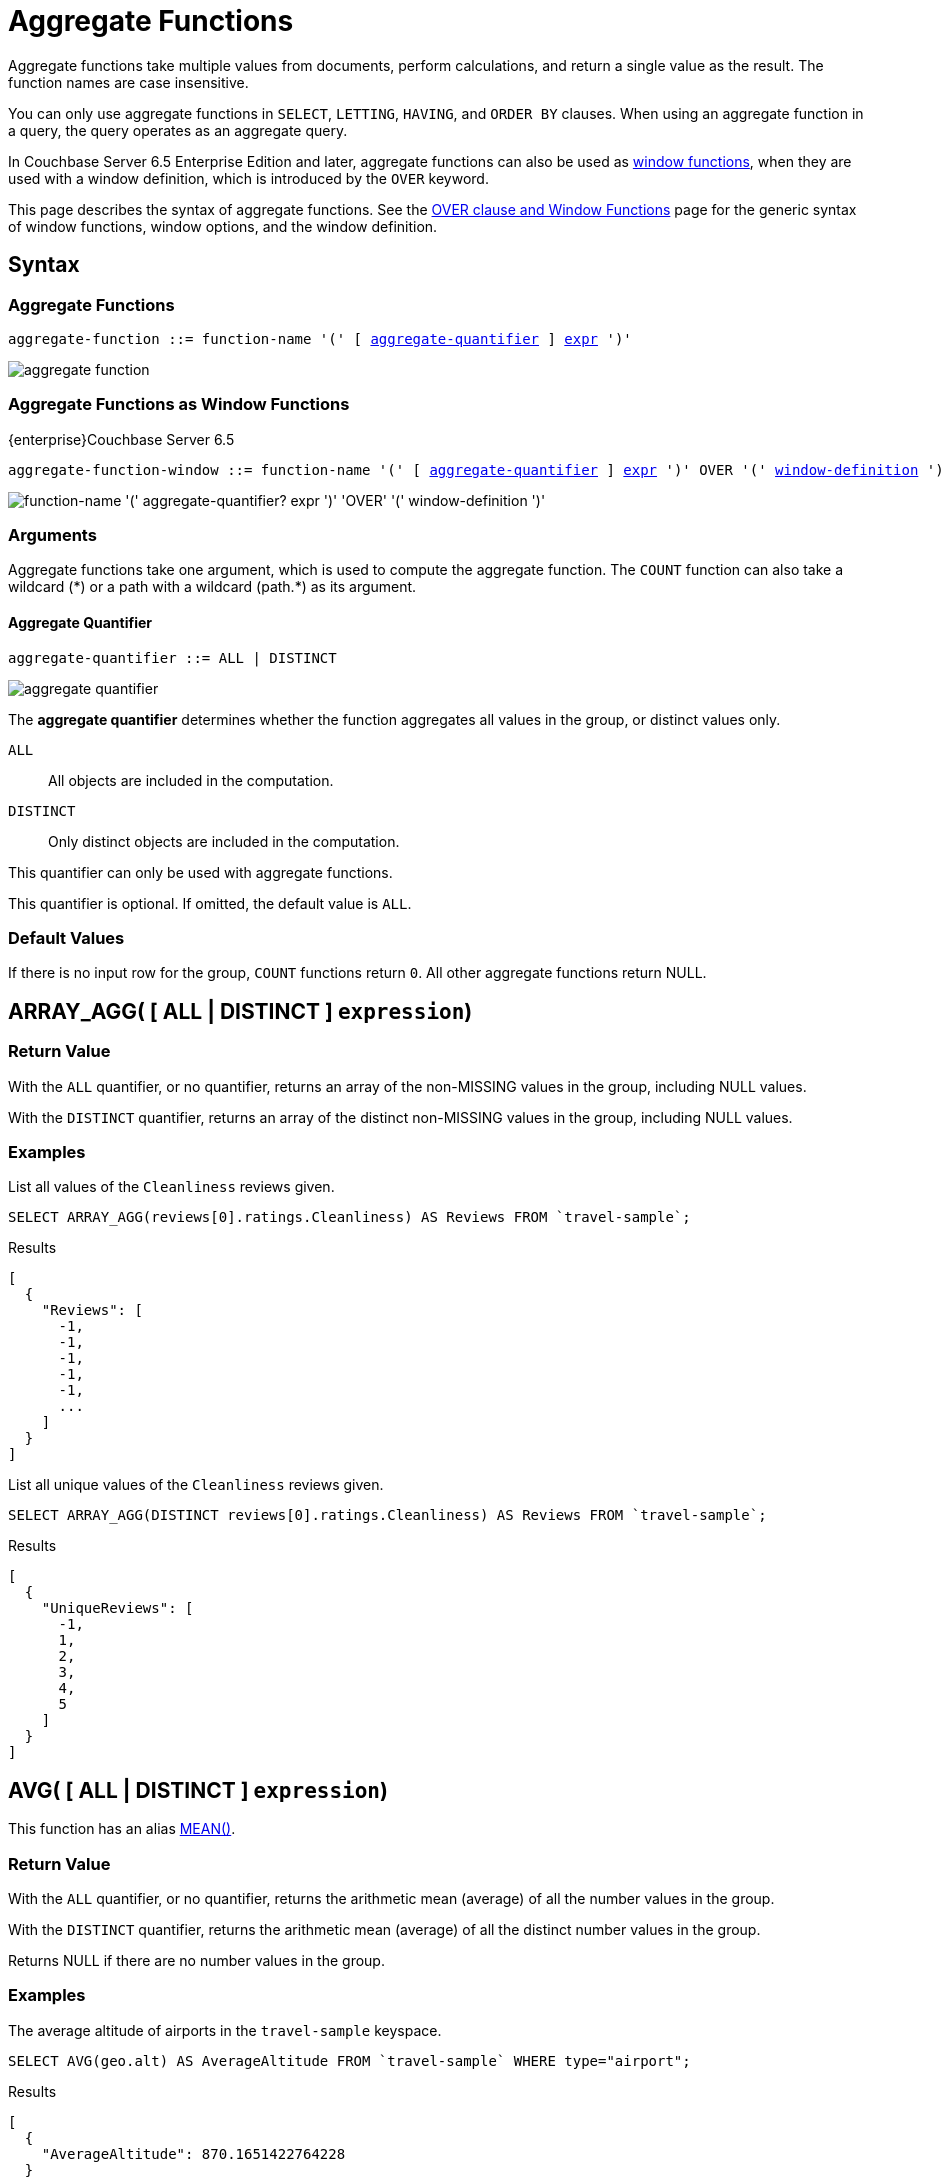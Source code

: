 = Aggregate Functions
:imagesdir: ../../assets/images
:page-topic-type: reference

:window: xref:n1ql-language-reference/window.adoc
:expression: xref:n1ql-language-reference/index.adoc
:window-definition: {window}#window-definition
:groupby: xref:n1ql-language-reference/groupby.adoc
:windowfun: xref:n1ql-language-reference/windowfun.adoc

Aggregate functions take multiple values from documents, perform calculations, and return a single value as the result.
The function names are case insensitive.

You can only use aggregate functions in `SELECT`, `LETTING`, `HAVING`, and `ORDER BY` clauses.
When using an aggregate function in a query, the query operates as an aggregate query.

In Couchbase Server 6.5 Enterprise Edition and later, aggregate functions can also be used as {windowfun}[window functions], when they are used with a window definition, which is introduced by the `OVER` keyword.

This page describes the syntax of aggregate functions.
See the {window}[OVER clause and Window Functions] page for the generic syntax of window functions, window options, and the window definition.

== Syntax

=== Aggregate Functions

[subs="normal"]
----
aggregate-function ::= function-name '(' [ <<aggregate-quantifier>> ] {expression}[expr] ')'
----

image::n1ql-language-reference/aggregate-function.png[]

=== Aggregate Functions as Window Functions

[.labels]
[.edition]##{enterprise}##[.status]##Couchbase Server 6.5##

[subs="normal"]
----
aggregate-function-window ::= function-name '(' [ <<aggregate-quantifier>> ] {expression}[expr] ')' OVER '(' {window-definition}[window-definition] ')'
----

image::n1ql-language-reference/aggregate-function-window.png["function-name '(' aggregate-quantifier? expr ')' 'OVER' '(' window-definition ')'"]

=== Arguments

Aggregate functions take one argument, which is used to compute the aggregate function.
The `COUNT` function can also take a wildcard ({asterisk}) or a path with a wildcard (path.{asterisk}) as its argument.

[[aggregate-quantifier,aggregate-quantifier]]
==== Aggregate Quantifier

[subs="normal"]
----
aggregate-quantifier ::= ALL | DISTINCT
----

image::n1ql-language-reference/aggregate-quantifier.png[]

The *aggregate quantifier* determines whether the function aggregates all values in the group, or distinct values only.

`ALL`:: All objects are included in the computation.
`DISTINCT`:: Only distinct objects are included in the computation.

This quantifier can only be used with aggregate functions.

This quantifier is optional.
If omitted, the default value is `ALL`.

[[defaults]]
=== Default Values

If there is no input row for the group, `COUNT` functions return `0`.
All other aggregate functions return NULL.

[[array_agg,ARRAY_AGG()]]
== [[array_agg_distinct]]ARRAY_AGG( {startsb} ALL | DISTINCT {endsb} `expression`)

=== Return Value
With the `ALL` quantifier, or no quantifier, returns an array of the non-MISSING values in the group, including NULL values.

With the `DISTINCT` quantifier, returns an array of the distinct non-MISSING values in the group, including NULL values.

=== Examples
====
List all values of the `Cleanliness` reviews given.

[source,n1ql]
----
SELECT ARRAY_AGG(reviews[0].ratings.Cleanliness) AS Reviews FROM `travel-sample`;
----

.Results
[source,json]
----
[
  {
    "Reviews": [
      -1,
      -1,
      -1,
      -1,
      -1,
      ...
    ]
  }
]
----
====

====
List all unique values of the `Cleanliness` reviews given.

[source,n1ql]
----
SELECT ARRAY_AGG(DISTINCT reviews[0].ratings.Cleanliness) AS Reviews FROM `travel-sample`;
----

.Results
[source,json]
----
[
  {
    "UniqueReviews": [
      -1,
      1,
      2,
      3,
      4,
      5
    ]
  }
]
----
====

[[avg,AVG()]]
== [[avg_distinct]]AVG( {startsb} ALL | DISTINCT {endsb} `expression`)

This function has an alias <<mean>>.

=== Return Value
With the `ALL` quantifier, or no quantifier, returns the arithmetic mean (average) of all the number values in the group.

With the `DISTINCT` quantifier, returns the arithmetic mean (average) of all the distinct number values in the group.

Returns NULL if there are no number values in the group.

=== Examples
====
The average altitude of airports in the `travel-sample` keyspace.

[source,n1ql]
----
SELECT AVG(geo.alt) AS AverageAltitude FROM `travel-sample` WHERE type="airport";
----

.Results
[source,json]
----
[
  {
    "AverageAltitude": 870.1651422764228
  }
]
----
====

====
The average number of airline route stops vs. the `DISTINCT` average of airline route stops.

[source,n1ql]
----
SELECT AVG(stops) FROM `travel-sample`; <1>

SELECT AVG(DISTINCT stops) FROM `travel-sample`; <2>
----
====

<1> Results in 0.0002 since nearly all docs have 0 stops.
<2> Results in 0.5 since the docs contain only 1 or 0 stops.

[[count_all,COUNT(*)]]
== COUNT(*)

=== Return Value
Returns count of all the input rows for the group, regardless of value.

=== Example
====
The number of documents in `travel-sample`.

[source,n1ql]
----
SELECT COUNT(*) AS CountAll FROM `travel-sample`;
----

.Results
[source,json]
----
[
  {
    "CountAll": 31591
  }
]
----
====

[[count,COUNT()]]
== [[count_distinct]]COUNT( {startsb} ALL | DISTINCT {endsb} `expression`)

=== Return Value
With the `ALL` quantifier, or no quantifier, returns count of all the non-NULL and non-MISSING values in the group.

With the `DISTINCT` quantifier, returns count of all the distinct non-NULL and non-MISSING values in the group.

=== Examples
====
The number of documents with an airline route stop in `travel-sample` regardless of its value.

[source,n1ql]
----
SELECT COUNT(stops) AS CountOfStops FROM `travel-sample`;
----

.Results
[source,json]
----
[
  {
    "CountOfStops": 24024
  }
]
----
====

====
The number of unique values of airline route stops in `travel-sample`.

[source,n1ql]
----
SELECT COUNT(DISTINCT stops) AS CountOfDistinctStops FROM `travel-sample`;
----

.Results
[source,json]
----
[
  {
    "CountOfSDistinctStops": 2 <1>
  }
]
----
====

<1> Results in 2 because there are only 0 or 1 stops.

[[countn,COUNTN()]]
== COUNTN( {startsb} ALL {vbar} DISTINCT {endsb} `expression` )

=== Return Value
With the `ALL` quantifier, or no quantifier, returns a count of all the numeric values in the group.

With the `DISTINCT` quantifier, returns a count of all the distinct numeric values in the group.

=== Examples
====
The count of numeric values in a mixed group.

[source,n1ql]
----
SELECT COUNTN(list.val) AS CountOfNumbers
FROM [
  {"val":1},
  {"val":1},
  {"val":2},
  {"val":"abc"}
] AS list;
----

.Results
[source,json]
----
[
  {
    "CountOfNumbers": 3
  }
]
----
====

====
The count of unique numeric values in a mixed group.

[source,n1ql]
----
SELECT COUNTN(DISTINCT list.val) AS CountOfNumbers
FROM [
  {"val":1},
  {"val":1},
  {"val":2},
  {"val":"abc"}
] AS list;
----

.Results
[source,json]
----
[
  {
    "CountOfNumbers": 2
  }
]
----
====

[[max,MAX()]]
== MAX( {startsb} ALL | DISTINCT {endsb} `expression`)

=== Return Value
Returns the maximum non-NULL, non-MISSING value in the group in N1QL collation order.

This function returns the same result with the `ALL` quantifier, the `DISTINCT` quantifier, or no quantifier.

=== Examples
====
Max of an integer field.

Find the northernmost latitude of any hotel in `travel-sample`.

[source,n1ql]
----
SELECT MAX(geo.lat) AS MaxLatitude FROM `travel-sample` WHERE type="hotel";
----

.Results
[source,json]
----
[
  {
    "MaxLatitude": 60.15356
  }
]
----
====

====
Max of a string field.

Find the hotel whose name is last alphabetically in `travel-sample`.

[source,n1ql]
----
SELECT MAX(name) AS MaxName FROM `travel-sample` WHERE type="hotel";
----

.Results
[source,json]
----
[
  {
    "MaxName": "pentahotel Birmingham"
  }
]
----
====

That result might have been surprising since lowercase letters come after uppercase letters and are therefore "higher" than uppercase letters.
To avoid this uppercase/lowercase confusion, you should first make all values uppercase or lowercase, as in the following example.

====
Max of a string field, regardless of case.

Find the hotel whose name is last alphabetically in `travel-sample`.

[source,n1ql]
----
SELECT MAX(UPPER(name)) AS MaxName FROM `travel-sample` WHERE type="hotel";
----

.Results
[source,json]
----
[
  {
    "MaxName": "YOSEMITE LODGE AT THE FALLS"
  }
]
----
====

[[mean,MEAN()]]
== [[mean_distinct]]MEAN( {startsb} ALL | DISTINCT {endsb} `expression`)

Alias for <<avg>>.

[[median,MEDIAN()]]
== [[median_distinct]]MEDIAN( {startsb} ALL | DISTINCT {endsb} `expression`)

=== Return Value
With the `ALL` quantifier, or no quantifier, returns the median of all the number values in the group.
If there is an even number of number values, returns the mean of the median two values.

With the `DISTINCT` quantifier, returns the median of all the distinct number values in the group.
If there is an even number of distinct number values, returns the mean of the median two values.

Returns NULL if there are no number values in the group.

=== Examples
====
The median altitude of airports in the `travel-sample` keyspace.

[source,n1ql]
----
SELECT MEDIAN(geo.alt) AS MedianAltitude FROM `travel-sample` WHERE type="airport";
----

.Results
[source,json]
----
[
  {
    "MedianAltitude": 361.5
  }
]
----
====

====
The median of distinct altitudes of airports in the `travel-sample` keyspace.

[source,n1ql]
----
SELECT MEDIAN(DISTINCT geo.alt) AS MedianDistinctAltitude FROM `travel-sample` WHERE type="airport";
----

.Results
[source,json]
----
[
  {
    "MedianDistinctAltitude": 758
  }
]
----
====

[[min,MIN()]]
== MIN( {startsb} ALL | DISTINCT {endsb} `expression`)

=== Return Value
Returns the minimum non-NULL, non-MISSING value in the group in N1QL collation order.

This function returns the same result with the `ALL` quantifier, the `DISTINCT` quantifier, or no quantifier.

=== Examples
====
Min of an integer field.

Find the southernmost latitude of any hotel in `travel-sample`.

[source,n1ql]
----
SELECT MIN(geo.lat) AS MinLatitude FROM `travel-sample` WHERE type="hotel";
----

.Results
[source,json]
----
[
  {
    "MinLatitude": 32.68092
  }
]
----
====

====
Min of a string field.

Find the hotel whose name is first alphabetically in `travel-sample`.

[source,n1ql]
----
SELECT MIN(name) AS MinName FROM `travel-sample` WHERE type="hotel";
----

.Results
[source,json]
----
[
  {
    "MinName": "'La Mirande Hotel"
  }
]
----
====

That result might have been surprising since some symbols come before letters and are therefore "lower" than letters.
To avoid this symbol confusion, you can specify letters only, as in the following example.

====
Min of a string field, regardless of preceding non-letters.

Find the first hotel alphabetically in `travel-sample`.

[source,n1ql]
----
SELECT MIN(name) AS MinName FROM `travel-sample` WHERE type="hotel" AND SUBSTR(name,0)>="A";
----

.Results
[source,json]
----
[
  {
    "MinName": "AIRE NATURELLE LE GROZEAU Aire naturelle"
  }
]
----
====

[[stddev,STDDEV()]]
== [[stddev_distinct]]STDDEV( {startsb} ALL | DISTINCT {endsb} `expression`)

=== Return Value
With the `ALL` quantifier, or no quantifier, returns the <<eqn_samp_std_dev,corrected sample standard deviation>> of all the number values in the group.

With the `DISTINCT` quantifier, returns the <<eqn_samp_std_dev,corrected sample standard deviation>> of all the distinct number values in the group.

Returns NULL if there are no number values in the group.

=== Examples
====
Sample standard deviation of all values.

[source,n1ql]
----
SELECT STDDEV(reviews[0].ratings.Cleanliness) AS StdDev FROM `travel-sample` WHERE city="London" AND `type`="hotel";
----

.Results
[source,json]
----
[
  {
    "StdDev": 2.0554275433769753
  }
]
----
====

====
Sample standard deviation of a single value.

[source,n1ql]
----
SELECT STDDEV(reviews[0].ratings.Cleanliness) AS StdDevSingle FROM `travel-sample` WHERE name="Sachas Hotel";
----

.Results
[source,json]
----
[
  {
    "StdDevSingle": 0 <1>
  }
]
----
====

<1> There is only one matching result in the input, so the function returns `0`.

====
Sample standard deviation of distinct values.

[source,n1ql]
----
SELECT STDDEV(DISTINCT reviews[0].ratings.Cleanliness) AS StdDevDistinct FROM `travel-sample` WHERE city="London" AND `type`="hotel";
----

.Results
[source,json]
----
[
  {
    "StdDevDistinct": 2.1602468994692865
  }
]
----
====

[[stddev_pop,STDDEV_POP()]]
== [[stddev_pop_distinct]]STDDEV_POP( {startsb} ALL | DISTINCT {endsb} `expression`)

=== Return Value
With the `ALL` quantifier, or no quantifier, returns the <<eqn_pop_std_dev,population standard deviation>> of all the number values in the group.

With the `DISTINCT` quantifier, returns the <<eqn_pop_std_dev,population standard deviation>> of all the distinct number values in the group.

Returns NULL if there are no number values in the group.

=== Examples
====
Population standard deviation of all values.

[source,n1ql]
----
SELECT STDDEV_POP(reviews[0].ratings.Cleanliness) AS PopStdDev FROM `travel-sample` WHERE city="London" AND `type`="hotel";
----

.Results
[source,json]
----
[
  {
    "PopStdDev": 2.0390493736539432
  }
]
----
====

====
Population standard deviation of distinct values.

[source,n1ql]
----
SELECT STDDEV_POP(DISTINCT reviews[0].ratings.Cleanliness) AS PopStdDevDistinct FROM `travel-sample` WHERE city="London" AND `type`="hotel";
----

.Results
[source,json]
----
[
  {
      "PopStdDevDistinct": 1.9720265943665387
  }
]
----
====

[[stddev_samp,STDDEV_SAMP()]]
== [[stddev_samp_distinct]]STDDEV_SAMP( {startsb} ALL | DISTINCT {endsb} `expression`)

A near-synonym for <<stddev>>.
The only difference is that `STDDEV_SAMP()` returns NULL if there is only one matching element.

=== Example
====
Sample standard deviation of a single value.

[source,n1ql]
----
SELECT STDDEV_SAMP(reviews[0].ratings.Cleanliness) AS StdDevSamp FROM `travel-sample` WHERE name="Sachas Hotel";
----

.Results
[source,json]
----
[
  {
    "StdDevSamp": null <1>
  }
]
----
====

<1> There is only one matching result in the input, so the function returns NULL.

[[sum,SUM()]]
== [[sum_distinct]]SUM( {startsb} ALL | DISTINCT {endsb} `expression`)

=== Return Value
With the `ALL` quantifier, or no quantifier, returns the sum of all the number values in the group.

With the `DISTINCT` quantifier, returns the arithmetic sum of all the distinct number values in the group.

Returns NULL if there are no number values in the group.

=== Examples
====
The sum total of all airline route stops in `travel-sample`.

NOTE: In the travel-sample bucket, nearly all flights are non-stop (0 stops) and only six flights have 1 stop, so we expect 6 flights of 1 stop each, a total of 6.

[source,n1ql]
----
SELECT SUM(stops) AS SumOfStops FROM `travel-sample`;
----

.Results
[source,json]
----
[
  {
    "SumOfStops": 6 <1>
  }
]
----
====

<1> There are 6 routes with 1 stop each.

====
The sum total of all unique numbers of airline route stops in `travel-sample`.

[source,n1ql]
----
SELECT SUM(DISTINCT stops) AS SumOfDistinctStops FROM `travel-sample`;
----

.Results
[source,json]
----
[
  {
    "SumOfDistinctStops": 1 <1>
  }
]
----
====

<1> There are only 0 and 1 stops per route; and 0 + 1 = 1.

[[variance,VARIANCE()]]
== [[variance_distinct]]VARIANCE( {startsb} ALL | DISTINCT {endsb} `expression`)

=== Return Value
With the `ALL` quantifier, or no quantifier, returns the unbiased sample variance (the square of the <<eqn_samp_std_dev,corrected sample standard deviation>>) of all the number values in the group.

With the `DISTINCT` quantifier, returns the unbiased sample variance (the square of the <<eqn_samp_std_dev,corrected sample standard deviation>>) of all the distinct number values in the group.

Returns NULL if there are no number values in the group.

This function has a near-synonym <<variance_samp>>.
The only difference is that `VARIANCE()` returns NULL if there is only one matching element.

=== Examples
====
Sample variance of all values.

[source,n1ql]
----
SELECT VARIANCE(reviews[0].ratings.Cleanliness) AS Variance FROM `travel-sample` WHERE city="London" AND `type`="hotel";
----

.Results
[source,json]
----
[
  {
    "Variance": 4.224782386072708
  }
]
----
====

====
Sample variance of a single value.

[source,n1ql]
----
SELECT VARIANCE(reviews[0].ratings.Cleanliness) AS VarianceSingle FROM `travel-sample` WHERE name="Sachas Hotel";
----

.Results
[source,json]
----
[
  {
    "VarianceSingle": 0 <1>
  }
]
----
====

<1> There is only one matching result in the input, so the function returns `0`.

====
Sampling variance of distinct values.

[source,n1ql]
----
SELECT VARIANCE(DISTINCT reviews[0].ratings.Cleanliness) AS VarianceDistinct FROM `travel-sample` WHERE city="London" AND `type`="hotel";
----

.Results
[source,json]
----
[
  {
    "VarianceDistinct": 4.666666666666667
  }
]
----
====

[[variance_pop,VARIANCE_POP()]]
== [[variance_pop_distinct]]VARIANCE_POP( {startsb} ALL | DISTINCT {endsb} `expression`)

This function has an alias <<var_pop>>.

=== Return Value
With the `ALL` quantifier, or no quantifier, returns the population variance (the square of the <<eqn_pop_std_dev,population standard deviation>>) of all the number values in the group.

With the `DISTINCT` quantifier, returns the population variance (the square of the <<eqn_pop_std_dev,population standard deviation>>) of all the distinct number values in the group.

Returns NULL if there are no number values in the group.

=== Examples
====
Population variance of all values.

[source,n1ql]
----
SELECT VARIANCE_POP(reviews[0].ratings.Cleanliness) AS PopVariance FROM `travel-sample` WHERE city="London" AND `type`="hotel";
----

.Results
[source,json]
----
[
  {
    "PopVariance": 4.157722348198537
  }
]
----
====

====
Population variance of distinct values.

[source,n1ql]
----
SELECT VARIANCE_POP(DISTINCT reviews[0].ratings.Cleanliness) AS PopVarianceDistinct FROM `travel-sample` WHERE city="London" AND `type`="hotel";
----

.Results
[source,json]
----
[
  {
      "PopVarianceDistinct": 3.8888888888888893
  }
]
----
====

[[variance_samp,VARIANCE_SAMP()]]
== [[variance_samp_distinct]]VARIANCE_SAMP( {startsb} ALL | DISTINCT {endsb} `expression`)

A near-synonym for <<variance>>.
The only difference is that `VARIANCE_SAMP()` returns NULL if there is only one matching element.

This function has an alias <<var_samp>>.

=== Example
====
Sample standard deviation of a single value.

[source,n1ql]
----
SELECT VARIANCE_SAMP(reviews[0].ratings.Cleanliness) AS VarianceSamp FROM `travel-sample` WHERE name="Sachas Hotel";
----

.Results
[source,json]
----
[
  {
    "VarianceSamp": null <1>
  }
]
----
====

<1> There is only one matching result in the input, so the function returns NULL.

[[var_pop,VAR_POP()]]
== [[var_pop_distinct]]VAR_POP( {startsb} ALL | DISTINCT {endsb} `expression`)

Alias for <<variance_pop>>.

[[var_samp,VAR_SAMP()]]
== [[var_samp_distinct]]VAR_SAMP( {startsb} ALL | DISTINCT {endsb} `expression`)

Alias for <<variance_samp>>.

== Formulas

[[eqn_samp_std_dev]]
The corrected sample standard deviation is calculated according to the following formula.

.Corrected Sample Standard Deviation
image::n1ql-language-reference/eqn-samp-std-dev.png["s = sqrt(1/(n-1) sum_(i=1)^n (x_i - barx)^2)"]

[[eqn_pop_std_dev]]
The population standard deviation is calculated according to the following formula.

.Population Standard Deviation
image::n1ql-language-reference/eqn-pop-std-dev.png["sigma = sqrt((sum(x_i - mu)^2)/N)"]

== Related Links

{groupby}[GROUP BY Clause] for GROUP BY, LETTING, and HAVING clauses.

